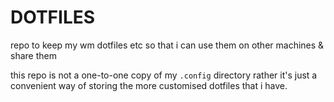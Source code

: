 * DOTFILES
repo to keep my wm dotfiles etc so that i can use them on other machines & share them

this repo is not a one-to-one copy of my =.config= directory rather it's just a convenient way of storing the more customised dotfiles that i have.
